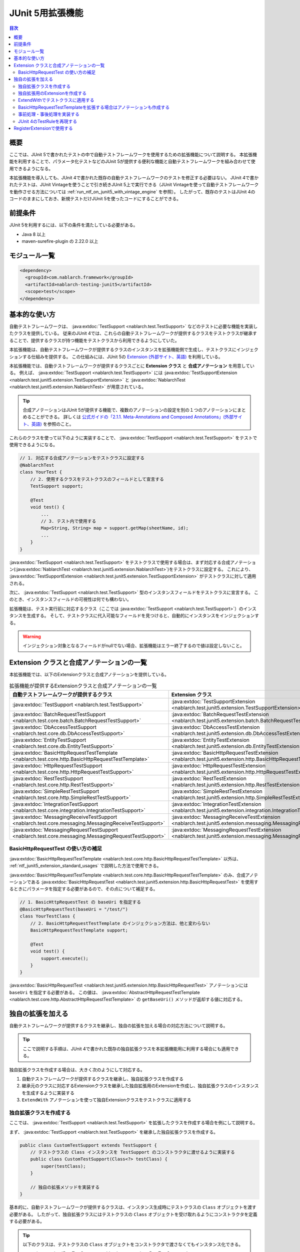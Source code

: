 .. _ntf_junit5_extension:

========================================
 JUnit 5用拡張機能
========================================

.. contents:: 目次
  :depth: 3
  :local:

-----
概要
-----

ここでは、JUnit 5で書かれたテストの中で自動テストフレームワークを使用するための拡張機能について説明する。
本拡張機能を利用することで、パラメータ化テストなどのJUnit 5が提供する便利な機能と自動テストフレームワークを組み合わせて使用できるようになる。

本拡張機能を導入しても、JUnit 4で書かれた既存の自動テストフレームワークのテストを修正する必要はない。
JUnit 4で書かれたテストは、JUnit Vintageを使うことで引き続きJUnit 5上で実行できる（JUnit Vintageを使って自動テストフレームワークを動作させる方法については :ref:`run_ntf_on_junit5_with_vintage_engine` を参照）。
したがって、既存のテストはJUnit 4のコードのままにしておき、新規テストだけJUnit 5を使ったコードにすることができる。

----------
前提条件
----------

JUnit 5を利用するには、以下の条件を満たしている必要がある。

* Java 8 以上
* maven-surefire-plugin の 2.22.0 以上

---------------
モジュール一覧
---------------

.. code-block:: xml

  <dependency>
    <groupId>com.nablarch.framework</groupId>
    <artifactId>nablarch-testing-junit5</artifactId>
    <scope>test</scope>
  </dependency>

.. _ntf_junit5_extension_standard_usages:

---------------
基本的な使い方
---------------

自動テストフレームワークは、 :java:extdoc:`TestSupport <nablarch.test.TestSupport>` などのテストに必要な機能を実装したクラスを提供している。
従来のJUnit 4では、これらの自動テストフレームワークが提供するクラスをテストクラスが継承することで、提供するクラスが持つ機能をテストクラスから利用できるようにしていた。

本拡張機能は、自動テストフレームワークが提供するクラスのインスタンスを拡張機能側で生成し、テストクラスにインジェクションする仕組みを提供する。
この仕組みには、JUnit 5の `Extension (外部サイト、英語) <https://junit.org/junit5/docs/5.8.2/user-guide/#extensions>`_ を利用している。

本拡張機能では、自動テストフレームワークが提供するクラスごとに **Extension クラス** と **合成アノテーション** を用意している。
例えば、 :java:extdoc:`TestSupport <nablarch.test.TestSupport>` には :java:extdoc:`TestSupportExtension <nablarch.test.junit5.extension.TestSupportExtension>` と :java:extdoc:`NablarchTest <nablarch.test.junit5.extension.NablarchTest>` が用意されている。

.. tip::
  合成アノテーションはJUnit 5が提供する機能で、複数のアノテーションの設定を別の１つのアノテーションにまとめることができる。
  詳しくは `公式ガイドの「2.1.1. Meta-Annotations and Composed Annotations」(外部サイト、英語) <https://junit.org/junit5/docs/5.8.2/user-guide/#writing-tests-meta-annotations>`_ を参照のこと。


これらのクラスを使って以下のように実装することで、 :java:extdoc:`TestSupport <nablarch.test.TestSupport>` をテストで使用できるようになる。

.. code-block:: java

  // 1. 対応する合成アノテーションをテストクラスに設定する
  @NablarchTest
  class YourTest {
      // 2. 使用するクラスをテストクラスのフィールドとして宣言する
      TestSupport support;

      @Test
      void test() {
          ...
          // 3. テスト内で使用する
          Map<String, String> map = support.getMap(sheetName, id);
          ...
      }
  }

:java:extdoc:`TestSupport <nablarch.test.TestSupport>` をテストクラスで使用する場合は、まず対応する合成アノテーション(:java:extdoc:`NablarchTest <nablarch.test.junit5.extension.NablarchTest>`)をテストクラスに設定する。
これにより、 :java:extdoc:`TestSupportExtension <nablarch.test.junit5.extension.TestSupportExtension>` がテストクラスに対して適用される。

次に、 :java:extdoc:`TestSupport <nablarch.test.TestSupport>` 型のインスタンスフィールドをテストクラスに宣言する。
このとき、インスタンスフィールドの可視性は何でも構わない。

拡張機能は、テスト実行前に対応するクラス（ここでは :java:extdoc:`TestSupport <nablarch.test.TestSupport>`）のインスタンスを生成する。
そして、テストクラスに代入可能なフィールドを見つけると、自動的にインスタンスをインジェクションする。

.. warning::

  インジェクション対象となるフィールドがnullでない場合、拡張機能はエラー終了するので値は設定しないこと。

---------------------------------------------
Extension クラスと合成アノテーションの一覧
---------------------------------------------

本拡張機能では、以下のExtensionクラスと合成アノテーションを提供している。


.. list-table:: 拡張機能が提供するExtensionクラスと合成アノテーションの一覧
   :header-rows: 1

   * - 自動テストフレームワークが提供するクラス
     - Extension クラス
     - 合成アノテーション
   * - :java:extdoc:`TestSupport <nablarch.test.TestSupport>`
     - :java:extdoc:`TestSupportExtension <nablarch.test.junit5.extension.TestSupportExtension>`
     - :java:extdoc:`NablarchTest <nablarch.test.junit5.extension.NablarchTest>`
   * - :java:extdoc:`BatchRequestTestSupport <nablarch.test.core.batch.BatchRequestTestSupport>`
     - :java:extdoc:`BatchRequestTestExtension <nablarch.test.junit5.extension.batch.BatchRequestTestExtension>`
     - :java:extdoc:`BatchRequestTest <nablarch.test.junit5.extension.batch.BatchRequestTest>`
   * - :java:extdoc:`DbAccessTestSupport <nablarch.test.core.db.DbAccessTestSupport>`
     - :java:extdoc:`DbAccessTestExtension <nablarch.test.junit5.extension.db.DbAccessTestExtension>`
     - :java:extdoc:`DbAccessTest <nablarch.test.junit5.extension.db.DbAccessTest>`
   * - :java:extdoc:`EntityTestSupport <nablarch.test.core.db.EntityTestSupport>`
     - :java:extdoc:`EntityTestExtension <nablarch.test.junit5.extension.db.EntityTestExtension>`
     - :java:extdoc:`EntityTest <nablarch.test.junit5.extension.db.EntityTest>`
   * - :java:extdoc:`BasicHttpRequestTestTemplate <nablarch.test.core.http.BasicHttpRequestTestTemplate>`
     - :java:extdoc:`BasicHttpRequestTestExtension <nablarch.test.junit5.extension.http.BasicHttpRequestTestExtension>`
     - :java:extdoc:`BasicHttpRequestTest <nablarch.test.junit5.extension.http.BasicHttpRequestTest>`
   * - :java:extdoc:`HttpRequestTestSupport <nablarch.test.core.http.HttpRequestTestSupport>`
     - :java:extdoc:`HttpRequestTestExtension <nablarch.test.junit5.extension.http.HttpRequestTestExtension>`
     - :java:extdoc:`HttpRequestTest <nablarch.test.junit5.extension.http.HttpRequestTest>`
   * - :java:extdoc:`RestTestSupport <nablarch.test.core.http.RestTestSupport>`
     - :java:extdoc:`RestTestExtension <nablarch.test.junit5.extension.http.RestTestExtension>`
     - :java:extdoc:`RestTest <nablarch.test.junit5.extension.http.RestTest>`
   * - :java:extdoc:`SimpleRestTestSupport <nablarch.test.core.http.SimpleRestTestSupport>`
     - :java:extdoc:`SimpleRestTestExtension <nablarch.test.junit5.extension.http.SimpleRestTestExtension>`
     - :java:extdoc:`SimpleRestTest <nablarch.test.junit5.extension.http.SimpleRestTest>`
   * - :java:extdoc:`IntegrationTestSupport <nablarch.test.core.integration.IntegrationTestSupport>`
     - :java:extdoc:`IntegrationTestExtension <nablarch.test.junit5.extension.integration.IntegrationTestExtension>`
     - :java:extdoc:`IntegrationTest <nablarch.test.junit5.extension.integration.IntegrationTest>`
   * - :java:extdoc:`MessagingReceiveTestSupport <nablarch.test.core.messaging.MessagingReceiveTestSupport>`
     - :java:extdoc:`MessagingReceiveTestExtension <nablarch.test.junit5.extension.messaging.MessagingReceiveTestExtension>`
     - :java:extdoc:`MessagingReceiveTest <nablarch.test.junit5.extension.messaging.MessagingReceiveTest>`
   * - :java:extdoc:`MessagingRequestTestSupport <nablarch.test.core.messaging.MessagingRequestTestSupport>`
     - :java:extdoc:`MessagingRequestTestExtension <nablarch.test.junit5.extension.messaging.MessagingRequestTestExtension>`
     - :java:extdoc:`MessagingRequestTest <nablarch.test.junit5.extension.messaging.MessagingRequestTest>`

BasicHttpRequestTest の使い方の補足
====================================

:java:extdoc:`BasicHttpRequestTestTemplate <nablarch.test.core.http.BasicHttpRequestTestTemplate>` 以外は、 :ref:`ntf_junit5_extension_standard_usages` で説明した方法で使用できる。

:java:extdoc:`BasicHttpRequestTestTemplate <nablarch.test.core.http.BasicHttpRequestTestTemplate>` のみ、合成アノテーションである :java:extdoc:`BasicHttpRequestTest <nablarch.test.junit5.extension.http.BasicHttpRequestTest>` を使用するときにパラメータを指定する必要があるので、その点について補足する。

.. code-block:: java

  // 1. BasicHttpRequestTest の baseUri を指定する
  @BasicHttpRequestTest(baseUri = "/test/")
  class YourTestClass {
      // 2. BasicHttpRequestTestTemplate のインジェクション方法は、他と変わらない
      BasicHttpRequestTestTemplate support;

      @Test
      void test() {
          support.execute();
      }
  }

:java:extdoc:`BasicHttpRequestTest <nablarch.test.junit5.extension.http.BasicHttpRequestTest>` アノテーションには ``baseUri`` を指定する必要がある。
この値は、 :java:extdoc:`AbstractHttpRequestTestTemplate <nablarch.test.core.http.AbstractHttpRequestTestTemplate>` の ``getBaseUri()`` メソッドが返却する値に対応する。

-------------------
独自の拡張を加える
-------------------

自動テストフレームワークが提供するクラスを継承し、独自の拡張を加える場合の対応方法について説明する。

.. tip::
  ここで説明する手順は、JUnit 4で書かれた既存の独自拡張クラスを本拡張機能用に利用する場合にも適用できる。

独自拡張クラスを作成する場合は、大きく次のようにして対応する。

#. 自動テストフレームワークが提供するクラスを継承し、独自拡張クラスを作成する
#. 継承元のクラスに対応するExtensionクラスを継承した独自拡張用のExtensionを作成し、独自拡張クラスのインスタンスを生成するように実装する
#. ``ExtendWith`` アノテーションを使って独自Extensionクラスをテストクラスに適用する

独自拡張クラスを作成する
========================

ここでは、 :java:extdoc:`TestSupport <nablarch.test.TestSupport>` を拡張したクラスを作成する場合を例にして説明する。

まず、 :java:extdoc:`TestSupport <nablarch.test.TestSupport>` を継承した独自拡張クラスを作成する。

.. code-block:: java

  public class CustomTestSupport extends TestSupport {
      // テストクラスの Class インスタンスを TestSupport のコンストラクタに渡せるように実装する
      public class CustomTestSupport(Class<?> testClass) {
          super(testClass);
      }

      // 独自の拡張メソッドを実装する
  }

基本的に、自動テストフレームワークが提供するクラスは、インスタンス生成時にテストクラスの ``Class`` オブジェクトを渡す必要がある。
したがって、独自拡張クラスにはテストクラスの ``Class`` オブジェクトを受け取れるようにコンストラクタを定義する必要がある。

.. tip::
  以下のクラスは、テストクラスの ``Class`` オブジェクトをコンストラクタで渡さなくてもインスタンス化できる。
  
  * :java:extdoc:`RestTestSupport <nablarch.test.core.http.RestTestSupport>`
  * :java:extdoc:`SimpleRestTestSupport <nablarch.test.core.http.SimpleRestTestSupport>`

独自拡張用のExtensionを作成する
====================================

次に、拡張元のクラスに対応するExtensionクラスを継承し、独自拡張用のExtensionを作成する。
例では :java:extdoc:`TestSupport <nablarch.test.TestSupport>` を継承しているので、対応するExtensionクラスは :java:extdoc:`TestSupportExtension <nablarch.test.junit5.extension.TestSupportExtension>` になる。

.. tip::
  :java:extdoc:`AbstractHttpRequestTestTemplate <nablarch.test.core.http.AbstractHttpRequestTestTemplate>` を直接継承した独自拡張クラスを使用する場合、対応するExtensionとしては :java:extdoc:`BasicHttpRequestTestExtension <nablarch.test.junit5.extension.http.BasicHttpRequestTestExtension>` が使用できる。

.. code-block:: java

  public class CustomTestSupportExtension extends TestSupportExtension {
  
      // createSupport() をオーバーライドし、独自拡張クラスのインスタンスを返すように実装する
      @Override
      protected TestEventDispatcher createSupport(Object testInstance, ExtensionContext context) {
          return new CustomTestSupport(testInstance.getClass());
      }
  }

独自拡張用のExtensionでは、 ``createSupport()`` メソッドをオーバーライドする。
そして、先ほど作成した独自拡張クラスのインスタンスを返却するように実装する。

なお、 ``createSupport()`` メソッドで生成した独自拡張クラスのインスタンスは、親クラスの :java:extdoc:`TestEventDispatcherExtension <nablarch.test.junit5.extension.event.TestEventDispatcherExtension>` に定義された ``support`` という :java:extdoc:`TestEventDispatcher <nablarch.test.event.TestEventDispatcher>` 型のインスタンスフィールドに保存される。
このフィールドは ``protected`` なので、サブクラスから参照できる。


ExtendWithでテストクラスに適用する
====================================

作成した独自拡張用のExtensionは、 ``ExtendWith`` アノテーションを使ってテストクラスに適用できる。
以下に実装例を示す。

.. code-block:: java

  ..
  import org.junit.jupiter.api.extension.ExtendWith;
  
  // 1. ExtendWith で独自拡張用のExtensionをテストクラスに適用する
  @ExtendWith(CustomTestSupportExtension.class)
  class YourTest {
      // 2. 独自拡張クラスをインスタンス変数で宣言する
      CustomTestSupport support;

      @Test
      void test() {
          // 3. テスト内で独自拡張クラスを使用する
          support.customMethod();
      }
  }

BasicHttpRequestTestTemplateを拡張する場合はアノテーションも作成する
====================================================================

:java:extdoc:`BasicHttpRequestTestTemplate <nablarch.test.core.http.BasicHttpRequestTestTemplate>` または :java:extdoc:`AbstractHttpRequestTestTemplate <nablarch.test.core.http.AbstractHttpRequestTestTemplate>` を拡張する場合は、 ``baseUri`` を独自拡張クラスのインスタンスに連携する必要がある。
``ExtendWith`` ではパラメータの連携ができないので、アノテーションも独自に作成する必要がある。

以下に、 :java:extdoc:`BasicHttpRequestTestTemplate <nablarch.test.core.http.BasicHttpRequestTestTemplate>` での実装例を示す。

.. code-block:: java

  public class CustomHttpRequestTestSupport extends BasicHttpRequestTestTemplate {
      private final String baseUri;
     
      // baseUri を外部から連携できるように実装しておく
      public CustomHttpRequestTestSupport(Class<?> testClass, String baseUri) {
          super(testClass);
          this.baseUri = baseUri;
      }
  
      @Override
      protected String getBaseUri() {
          return baseUri;
      }
  }

まず、 :java:extdoc:`BasicHttpRequestTestTemplate <nablarch.test.core.http.BasicHttpRequestTestTemplate>` を継承して独自拡張クラスを作成する。
このとき、コンストラクタではテストクラスと ``baseUri`` を渡せるようにしておく。

次に、独自拡張クラス用の合成アノテーションを作成する。

.. code-block:: java

  import org.junit.jupiter.api.extension.ExtendWith;
  
  import java.lang.annotation.ElementType;
  import java.lang.annotation.Retention;
  import java.lang.annotation.RetentionPolicy;
  import java.lang.annotation.Target;
  
  @Retention(RetentionPolicy.RUNTIME)
  @Target(ElementType.TYPE)
  // この後作成する独自拡張用のExtensionを指定する
  @ExtendWith(CustomHttpRequestTestExtension.class)
  public @interface CustomHttpRequestTest {
      // baseUri を渡せるように宣言する
      String baseUri();
  }

合成アノテーションでは、 ``baseUri`` を渡せるように宣言する。
``ExtendWith`` で指定する独自拡張用のExtensionは、以下のようにして実装する。

.. code-block:: java

  public class CustomHttpRequestTestExtension extends BasicHttpRequestTestExtension {
  
      @Override
      protected TestEventDispatcher createSupport(Object testInstance, ExtensionContext context) {
          // テストクラスからアノテーションの情報を取得する
          CustomHttpRequestTest annotation = findAnnotation(testInstance, CustomHttpRequestTest.class);
          // 独自拡張クラスのコンストラクタに baseUri の情報を連携する
          return new CustomHttpRequestTestSupport(testInstance.getClass(), annotation.baseUri());
      }
  }

``findAnnotation(Object, Class)`` を使用すると、テストクラスに設定されたアノテーションの情報を取得できる。
これを利用することで、独自拡張クラスに ``baseUri`` の値を連携できる。

最後に、独自の合成アノテーションを使って次のように実装することで、 :java:extdoc:`BasicHttpRequestTestTemplate <nablarch.test.core.http.BasicHttpRequestTestTemplate>` を継承した独自拡張クラスを使用できるようになる。

.. code-block:: java

  // 独自の合成アノテーションをテストクラスに設定する(baseUri も設定する)
  @CustomHttpRequestTest(baseUri = "/custom/")
  class YourTest {
      // 独自拡張クラスをフィールドで宣言する
      CustomHttpRequestTestSupport support;
  
      @Test
      void test() {
          // 独自拡張クラスをテストで使用する
          support.customMethod();
      }
  }

事前処理・事後処理を実装する
=============================

独自拡張用のExtensionでは、以下のメソッドをオーバーライドすることによってテストの事前処理・事後処理を実装できる。

* beforeAll
* beforeEach
* afterAll
* afterEach

``beforeAll`` と ``afterAll`` では、テストクラス全体での事前・事後処理を実装できる。
そして、 ``beforeEach`` と ``afterEach`` では、テストメソッドごとの事前・事後処理を実装できる。

それぞれのメソッドをオーバーライドするときは、必ず以下のようにして親クラスの同メソッドを実行する必要がある。
そうしない場合、親クラスで定義された事前・事後処理が呼ばれなくなる。

.. code-block:: java

  @Override
  public void beforeAll(ExtensionContext context) {
      // 必ず最初に親のメソッドを実行する
      super.beforeAll(context);

      // 独自の事前処理を実装する
      ...
  }

JUnit 4のTestRuleを再現する
=============================

既存プロジェクトなどで作成した独自拡張クラスがあり、その中でJUnit 4の ``TestRule`` を使用している場合に、本拡張機能に移植する方法を説明する。

例えば、以下のような独自拡張クラスが存在したとする。

.. code-block:: java

  import org.junit.Rule;
  import org.junit.rules.Timeout;
  import java.util.concurrent.TimeUnit;
  
  public class CustomTestSupport extends TestSupport {
      // JUnit 4のTestRuleを使用している
      @Rule
      public Timeout timeout = new Timeout(1000, TimeUnit.MILLISECONDS);
  
      public CustomTestSupport(Class<?> testClass) {
          super(testClass);
      }
  }

これを本拡張機能に移植する場合は、独自拡張用のExtensionクラスを次のようにして実装する。

.. code-block:: java

  public class CustomTestSupportExtension extends TestSupportExtension {
  
      @Override
      protected TestEventDispatcher createSupport(Object testInstance, ExtensionContext context) {
          return new CustomTestSupport(testInstance.getClass());
      }
  
      // 1. resolveTestRules メソッドをオーバーライドする
      @Override
      protected List<TestRule> resolveTestRules() {
          // 2. 親クラスの resolveTestRules() の結果をベースにしてリストを生成する
          List<TestRule> rules = new ArrayList<>(super.resolveTestRules());
          // 3. 独自拡張クラスで定義しているTestRuleをリストに追加する
          rules.add(((CustomTestSupport) support).timeout);
          // 4. 生成したリストを返却する
          return rules;
      }
  }

独自拡張用のExtensionでは、 ``resolveTestRules()`` というメソッドをオーバーライドできる。
このメソッドで、再現させたいJUnit 4の ``TestRule`` をリストにして返却するように実装する。
これにより、JUnit 5のテスト上でもJUnit 4の ``TestRule`` を再現できるようになる。

なお、 ``resolveTestRules()`` をオーバーライドするときは、必ず親クラスの ``resolveTestRules()`` が返すリストをベースにすること。
そうしない場合、親クラスで登録している ``TestRule`` が再現されなくなる。


-------------------------------
RegisterExtensionで使用する
-------------------------------

JUnit 5では、Extensionのインスタンスを手続き的に生成してテストクラスに適用するためにRegisterExtensionという仕組みが用意されている。

.. tip::
  RegisterExtensionの説明については、 `公式ガイドの「5.2.2. Programmatic Extension Registration」(外部サイト、英語) <https://junit.org/junit5/docs/5.8.2/user-guide/#extensions-registration-programmatic>`_ を参照のこと。

本拡張機能が提供するExtensionは、RegisterExtensionを使って利用することもできる。
ただし、その場合は必ずstaticフィールドで使用すること。
インスタンスフィールドで使用した場合、 ``beforeAll`` や ``afterAll`` などの処理が実行されないため、Extensionが正常に動作しなくなる。

以下に、実装例を示す。

.. code-block:: java

  class YourTest {
      // 1. static フィールドで RegisterExtension を使用する
      @RegisterExtension
      static TestSupportExtension extension = new TestSupportExtension();
  
      // 2. 自動テストフレームワークが提供するクラスのインスタンスフィールドを宣言する
      TestSupport support;
  
      @Test
      void test() {
          // 3. support をテストで使用する
          ...
      }
  }

